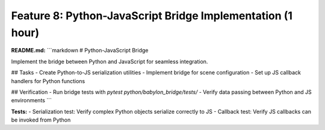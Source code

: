 Feature 8: Python-JavaScript Bridge Implementation (1 hour)
===========================================================

**README.md:**
```markdown
# Python-JavaScript Bridge

Implement the bridge between Python and JavaScript for seamless integration.

## Tasks
- Create Python-to-JS serialization utilities
- Implement bridge for scene configuration
- Set up JS callback handlers for Python functions

## Verification
- Run bridge tests with `pytest python/babylon_bridge/tests/`
- Verify data passing between Python and JS environments
```

**Tests:**
- Serialization test: Verify complex Python objects serialize correctly to JS
- Callback test: Verify JS callbacks can be invoked from Python